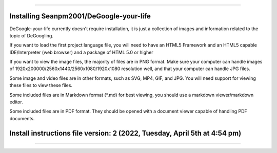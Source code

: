 
----

----
Installing Seanpm2001/DeGoogle-your-life
----

DeGoogle-your-life currently doesn't require installation, it is just a collection of images and information related to the topic of DeGoogling.

If you want to load the first project language file, you will need to have an HTML5 Framework and an HTML5 capable IDE/Interpreter (web browser) and a package of HTML 5.0 or higher

If you want to view the image files, the majority of files are in PNG format. Make sure your computer can handle images of 1920x200000/2560x1440/2560x1080/1920x1080 resolution well, and that your computer can handle JPG files.

Some image and video files are in other formats, such as SVG, MP4, GIF, and JPG. You will need support for viewing these files to view these files.

Some included files are in Markdown format (*.md) for best viewing, you should use a markdown viewer/markdown editor.

Some included files are in PDF format. They should be opened with a document viewer capable of handling PDF documents.

----
Install instructions file version: 2 (2022, Tuesday, April 5th at 4:54 pm)
----

----
